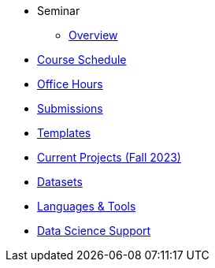 * Seminar
** xref:book:introduction.adoc#overview[Overview]

// -------------needs updating-------------
// (we need Pramey to fix these first)
** xref:projects:current-projects:spring2023/course-schedule.adoc[Course Schedule]
** xref:projects:current-projects:spring2023:TA/office_hours.adoc[Office Hours]
// ----------------------------------------

** xref:projects:current-projects:submissions.adoc[Submissions]
** xref:projects:current-projects:templates.adoc[Templates]

// -------------needs updating-------------
// (we need Pramey to fix these first)
** xref:projects:current-projects:10100-2023-projects.adoc[Current Projects (Fall 2023)]
// ----------------------------------------

** xref:projects:data-sets:introduction.adoc[Datasets]
** xref:programming-languages:ROOT:introduction.adoc[Languages & Tools] 
** xref:starter-guides:ROOT:introduction.adoc#data-science[Data Science Support]